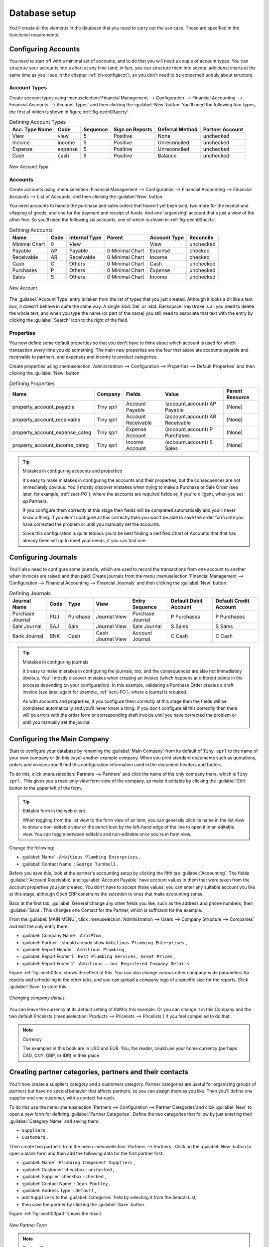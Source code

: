 
.. i18n: Database setup
.. i18n: ==============

Database setup
==============

.. i18n: You'll create all the elements in the database that you need to carry out the use case. These are
.. i18n: specified in the functional requirements.

You'll create all the elements in the database that you need to carry out the use case. These are
specified in the functional requirements.

.. i18n: .. index::
.. i18n:    single: accounts; configuring
.. i18n:    
.. i18n: Configuring Accounts
.. i18n: --------------------

.. index::
   single: accounts; configuring
   
Configuring Accounts
--------------------

.. i18n: You need to start off with a minimal set of accounts, and to do that you will need a couple of
.. i18n: account types. You can structure your accounts into a chart at any time (and, in fact, you can
.. i18n: structure them into several additional charts at the same time as you'll see in the chapter
.. i18n: :ref:`ch-configacct`), so you don't need to be concerned unduly about structure.

You need to start off with a minimal set of accounts, and to do that you will need a couple of
account types. You can structure your accounts into a chart at any time (and, in fact, you can
structure them into several additional charts at the same time as you'll see in the chapter
:ref:`ch-configacct`), so you don't need to be concerned unduly about structure.

.. i18n: .. index::
.. i18n:    single: account types

.. index::
   single: account types

.. i18n: Account Types
.. i18n: ^^^^^^^^^^^^^

Account Types
^^^^^^^^^^^^^

.. i18n: Create account types using :menuselection:`Financial Management --> Configuration --> 
.. i18n: Financial Accounting --> Financial Accounts --> Account Types` and then clicking the
.. i18n: :guilabel:`New` button. You'll need the following four types, the first of which is shown
.. i18n: in figure :ref:`fig-oech03accty`.

Create account types using :menuselection:`Financial Management --> Configuration --> 
Financial Accounting --> Financial Accounts --> Account Types` and then clicking the
:guilabel:`New` button. You'll need the following four types, the first of which is shown
in figure :ref:`fig-oech03accty`.

.. i18n: .. table:: Defining Account Types
.. i18n: 
.. i18n:    ============== ======== ========  =============== =============== ===============
.. i18n:    Acc. Type Name Code     Sequence  Sign on Reports Deferral Method Partner Account
.. i18n:    ============== ======== ========  =============== =============== ===============
.. i18n:    View           view     5         Positive        None            unchecked
.. i18n:    Income         income   5         Positive        Unreconciled    unchecked         
.. i18n:    Expense        expense  5         Positive        Unreconciled    unchecked
.. i18n:    Cash           cash     5         Positive        Balance         unchecked
.. i18n:    ============== ======== ========  =============== =============== ===============

.. table:: Defining Account Types

   ============== ======== ========  =============== =============== ===============
   Acc. Type Name Code     Sequence  Sign on Reports Deferral Method Partner Account
   ============== ======== ========  =============== =============== ===============
   View           view     5         Positive        None            unchecked
   Income         income   5         Positive        Unreconciled    unchecked         
   Expense        expense  5         Positive        Unreconciled    unchecked
   Cash           cash     5         Positive        Balance         unchecked
   ============== ======== ========  =============== =============== ===============

.. i18n: .. _fig-oech03accty:
.. i18n: 
.. i18n: .. figure::  images/openerp_ch03_acctype.png
.. i18n:    :align: center
.. i18n:    :scale: 80
.. i18n: 
.. i18n:    *New Account Type*
.. i18n:    
.. i18n: Accounts
.. i18n: ^^^^^^^^

.. _fig-oech03accty:

.. figure::  images/openerp_ch03_acctype.png
   :align: center
   :scale: 80

   *New Account Type*
   
Accounts
^^^^^^^^

.. i18n: Create accounts using :menuselection:`Financial Management --> Configuration --> 
.. i18n: Financial Accounting --> Financial Accounts --> List of Accounts` and then clicking the
.. i18n: :guilabel:`New` button. 

Create accounts using :menuselection:`Financial Management --> Configuration --> 
Financial Accounting --> Financial Accounts --> List of Accounts` and then clicking the
:guilabel:`New` button. 

.. i18n: You need accounts to handle the purchase and sales orders that haven't yet been paid,
.. i18n: two more for the receipt and shipping of goods, and one for the payment and receipt of funds. 
.. i18n: And one 'organizing' account that's just a view of the other five. So
.. i18n: you'll need the following six accounts, one of which is shown
.. i18n: in :ref:`fig-oech03accts`.

You need accounts to handle the purchase and sales orders that haven't yet been paid,
two more for the receipt and shipping of goods, and one for the payment and receipt of funds. 
And one 'organizing' account that's just a view of the other five. So
you'll need the following six accounts, one of which is shown
in :ref:`fig-oech03accts`.

.. i18n: .. table:: Defining Accounts
.. i18n: 
.. i18n:    ============= ==== ============= =============== ============ =========
.. i18n:    Name          Code Internal Type Parent          Account Type Reconcile
.. i18n:    ============= ==== ============= =============== ============ =========
.. i18n:    Minimal Chart 0    View                          View         unchecked
.. i18n:    Payable       AP   Payable       0 Minimal Chart Expense      checked
.. i18n:    Receivable    AR   Receivable    0 Minimal Chart Income       checked
.. i18n:    Cash          C    Others        0 Minimal Chart Cash         unchecked
.. i18n:    Purchases     P    Others        0 Minimal Chart Expense      unchecked
.. i18n:    Sales         S    Others        0 Minimal Chart Income       unchecked
.. i18n:    ============= ==== ============= =============== ============ =========

.. table:: Defining Accounts

   ============= ==== ============= =============== ============ =========
   Name          Code Internal Type Parent          Account Type Reconcile
   ============= ==== ============= =============== ============ =========
   Minimal Chart 0    View                          View         unchecked
   Payable       AP   Payable       0 Minimal Chart Expense      checked
   Receivable    AR   Receivable    0 Minimal Chart Income       checked
   Cash          C    Others        0 Minimal Chart Cash         unchecked
   Purchases     P    Others        0 Minimal Chart Expense      unchecked
   Sales         S    Others        0 Minimal Chart Income       unchecked
   ============= ==== ============= =============== ============ =========

.. i18n: .. _fig-oech03accts:
.. i18n: 
.. i18n: .. figure::  images/openerp_ch03_accts.png
.. i18n:    :align: center
.. i18n:    :scale: 80
.. i18n: 
.. i18n:    *New Account*

.. _fig-oech03accts:

.. figure::  images/openerp_ch03_accts.png
   :align: center
   :scale: 80

   *New Account*

.. i18n: The :guilabel:`Account Type` entry is taken from the list of types that you just created.
.. i18n: Although it looks a bit like a text box, it doesn't behave in quite the same way.
.. i18n: A single :kbd:`Del` or :kbd:`Backspace` keystroke is all you need to delete the whole text,
.. i18n: and when you type the name (or part of the name) you still need to associate that text
.. i18n: with the entry by clicking the :guilabel:`Search` icon to the right of the field.

The :guilabel:`Account Type` entry is taken from the list of types that you just created.
Although it looks a bit like a text box, it doesn't behave in quite the same way.
A single :kbd:`Del` or :kbd:`Backspace` keystroke is all you need to delete the whole text,
and when you type the name (or part of the name) you still need to associate that text
with the entry by clicking the :guilabel:`Search` icon to the right of the field.

.. i18n: .. index::
.. i18n:    single: properties; defining

.. index::
   single: properties; defining

.. i18n: Properties
.. i18n: ^^^^^^^^^^

Properties
^^^^^^^^^^

.. i18n: You now define some default properties so that you don't have to think about
.. i18n: which account is used for which transaction every time you do something.
.. i18n: The main new properties are the four that associate accounts payable and receivable
.. i18n: to partners, and expenses and income to product categories.

You now define some default properties so that you don't have to think about
which account is used for which transaction every time you do something.
The main new properties are the four that associate accounts payable and receivable
to partners, and expenses and income to product categories.

.. i18n: Create properties using :menuselection:`Administration --> Configuration --> 
.. i18n: Properties --> Default Properties` and then clicking the :guilabel:`New` button. 

Create properties using :menuselection:`Administration --> Configuration --> 
Properties --> Default Properties` and then clicking the :guilabel:`New` button. 

.. i18n: .. table:: Defining Properties
.. i18n: 
.. i18n:    ============================== ========= ================== =============================== ===============
.. i18n:    Name                           Company   Fields             Value                           Parent Resource
.. i18n:    ============================== ========= ================== =============================== ===============
.. i18n:    property_account_payable       Tiny sprl Account Payable    (account.account) AP Payable    (None) 
.. i18n:    property_account_receivable    Tiny sprl Account Receivable (account.account) AR Receivable (None) 
.. i18n:    property_account_expense_categ Tiny sprl Expense Account    (account.account) P Purchases   (None) 
.. i18n:    property_account_income_categ  Tiny sprl Income Account     (account.account) S Sales       (None) 
.. i18n:    ============================== ========= ================== =============================== ===============

.. table:: Defining Properties

   ============================== ========= ================== =============================== ===============
   Name                           Company   Fields             Value                           Parent Resource
   ============================== ========= ================== =============================== ===============
   property_account_payable       Tiny sprl Account Payable    (account.account) AP Payable    (None) 
   property_account_receivable    Tiny sprl Account Receivable (account.account) AR Receivable (None) 
   property_account_expense_categ Tiny sprl Expense Account    (account.account) P Purchases   (None) 
   property_account_income_categ  Tiny sprl Income Account     (account.account) S Sales       (None) 
   ============================== ========= ================== =============================== ===============

.. i18n: .. tip:: Mistakes in configuring accounts and properties
.. i18n: 
.. i18n:    It's easy to make mistakes in configuring the accounts and their properties, but the consequences
.. i18n:    are not immediately obvious. You'll mostly discover mistakes when trying to make a Purchase or
.. i18n:    Sale Order (see later, for example, :ref:`sect-PO`), where the accounts are required fields or,
.. i18n:    if you're diligent, when you set up Partners. 
.. i18n:    
.. i18n:    If you configure them correctly at this stage then fields will be completed automatically and you'll
.. i18n:    never know a thing. If you don't configure all this correctly then you won't be able to save the
.. i18n:    order form until you have corrected the problem or until you manually set the accounts. 
.. i18n:    
.. i18n:    Since this configuration is quite tedious you'd be best finding a certified Chart of Accounts that
.. i18n:    that has already been set up to meet your needs, if you can find one.

.. tip:: Mistakes in configuring accounts and properties

   It's easy to make mistakes in configuring the accounts and their properties, but the consequences
   are not immediately obvious. You'll mostly discover mistakes when trying to make a Purchase or
   Sale Order (see later, for example, :ref:`sect-PO`), where the accounts are required fields or,
   if you're diligent, when you set up Partners. 
   
   If you configure them correctly at this stage then fields will be completed automatically and you'll
   never know a thing. If you don't configure all this correctly then you won't be able to save the
   order form until you have corrected the problem or until you manually set the accounts. 
   
   Since this configuration is quite tedious you'd be best finding a certified Chart of Accounts that
   that has already been set up to meet your needs, if you can find one.

.. i18n: .. index::
.. i18n:    single: journals; configuring

.. index::
   single: journals; configuring

.. i18n: Configuring Journals
.. i18n: --------------------

Configuring Journals
--------------------

.. i18n: You'll also need to configure some journals, which are used to record the transactions from one account
.. i18n: to another when invoices are raised and then paid. Create journals from the menu
.. i18n: :menuselection:`Financial Management --> Configuration --> 
.. i18n: Financial Accounting --> Financial Journals` and then clicking the :guilabel:`New` button. 

You'll also need to configure some journals, which are used to record the transactions from one account
to another when invoices are raised and then paid. Create journals from the menu
:menuselection:`Financial Management --> Configuration --> 
Financial Accounting --> Financial Journals` and then clicking the :guilabel:`New` button. 

.. i18n: .. table:: Defining Journals
.. i18n: 
.. i18n:    ===================== ==== ============= ================= ================ ===================== ======================
.. i18n:    Journal Name          Code Type          View              Entry Sequence   Default Debit Account Default Credit Account
.. i18n:    ===================== ==== ============= ================= ================ ===================== ======================
.. i18n:    Purchase Journal      PUJ  Purchase      Journal View      Purchase Journal P Purchases           P Purchases
.. i18n:    Sale Journal          SAJ  Sale          Journal View      Sale Journal     S Sales               S Sales
.. i18n:    Bank Journal          BNK  Cash          Cash Journal View Account Journal  C Cash                C Cash
.. i18n:    ===================== ==== ============= ================= ================ ===================== ======================

.. table:: Defining Journals

   ===================== ==== ============= ================= ================ ===================== ======================
   Journal Name          Code Type          View              Entry Sequence   Default Debit Account Default Credit Account
   ===================== ==== ============= ================= ================ ===================== ======================
   Purchase Journal      PUJ  Purchase      Journal View      Purchase Journal P Purchases           P Purchases
   Sale Journal          SAJ  Sale          Journal View      Sale Journal     S Sales               S Sales
   Bank Journal          BNK  Cash          Cash Journal View Account Journal  C Cash                C Cash
   ===================== ==== ============= ================= ================ ===================== ======================

.. i18n: .. tip:: Mistakes in configuring journals
.. i18n: 
.. i18n:    It's easy to make mistakes in configuring the journals, too, and the consequences
.. i18n:    are also not immediately obvious. You'll mostly discover mistakes when creating an invoice
.. i18n:    (which happens at different points in the process depending on your configuration).
.. i18n:    In this example, validating a Purchase Order creates a draft invoice 
.. i18n:    (see later, again for example, :ref:`sect-PO`), where a journal is required. 
.. i18n:    
.. i18n:    As with accounts and properties, if you configure them correctly at this stage then 
.. i18n:    the fields will be completed automatically and you'll never know a thing. 
.. i18n:    If you don't configure all this correctly then there will be errors with the
.. i18n:    order form or corresponding draft invoice
.. i18n:    until you have corrected the problem or until you manually set the journal. 

.. tip:: Mistakes in configuring journals

   It's easy to make mistakes in configuring the journals, too, and the consequences
   are also not immediately obvious. You'll mostly discover mistakes when creating an invoice
   (which happens at different points in the process depending on your configuration).
   In this example, validating a Purchase Order creates a draft invoice 
   (see later, again for example, :ref:`sect-PO`), where a journal is required. 
   
   As with accounts and properties, if you configure them correctly at this stage then 
   the fields will be completed automatically and you'll never know a thing. 
   If you don't configure all this correctly then there will be errors with the
   order form or corresponding draft invoice
   until you have corrected the problem or until you manually set the journal. 

.. i18n: .. _sect-ConfiCo:
.. i18n: 
.. i18n: .. index::
.. i18n:    single: Main Company; configuring

.. _sect-ConfiCo:

.. index::
   single: Main Company; configuring

.. i18n: Configuring the Main Company
.. i18n: ----------------------------

Configuring the Main Company
----------------------------

.. i18n: Start to configure your database by renaming the :guilabel:`Main Company` from its default of \
.. i18n: ``Tiny sprl``\   to the name of your own company or (in this case) another example company. When you
.. i18n: print standard documents such as quotations, orders and invoices you'll find this configuration
.. i18n: information used in the document headers and footers.

Start to configure your database by renaming the :guilabel:`Main Company` from its default of \
``Tiny sprl``\   to the name of your own company or (in this case) another example company. When you
print standard documents such as quotations, orders and invoices you'll find this configuration
information used in the document headers and footers.

.. i18n: To do this, click :menuselection:`Partners --> Partners`  and click the name of the only company
.. i18n: there, which is \ ``Tiny sprl``\  . This gives you a read-only view form view of the company, so
.. i18n: make it editable by clicking the :guilabel:`Edit` button to the upper left of the form.

To do this, click :menuselection:`Partners --> Partners`  and click the name of the only company
there, which is \ ``Tiny sprl``\  . This gives you a read-only view form view of the company, so
make it editable by clicking the :guilabel:`Edit` button to the upper left of the form.

.. i18n: .. tip:: Editable form in the web client
.. i18n: 
.. i18n: 	When toggling from the list view to the form view of an item, you can generally click its name in
.. i18n: 	the list view to show a non-editable view or the pencil icon by the left-hand edge of the line to
.. i18n: 	open it in an editable view. You can toggle between editable and non-editable once you're in form
.. i18n: 	view.

.. tip:: Editable form in the web client

	When toggling from the list view to the form view of an item, you can generally click its name in
	the list view to show a non-editable view or the pencil icon by the left-hand edge of the line to
	open it in an editable view. You can toggle between editable and non-editable once you're in form
	view.

.. i18n: Change the following:

Change the following:

.. i18n: *  :guilabel:`Name` : \ ``Ambitious Plumbing Enterprises``\  ,
.. i18n: 
.. i18n: *  :guilabel:`Contact Name` : \ ``George Turnbull``\  .

*  :guilabel:`Name` : \ ``Ambitious Plumbing Enterprises``\  ,

*  :guilabel:`Contact Name` : \ ``George Turnbull``\  .

.. i18n: Before you save this, look at the partner's accounting setup by clicking the fifth tab
.. i18n: :guilabel:`Accounting`. The fields :guilabel:`Account Receivable` and :guilabel:`Account Payable`
.. i18n: have account values in them that were taken from the account properties you just created.
.. i18n: You don't have to accept those values: you can enter any suitable account you like at this stage, 
.. i18n: although Open ERP constrains the selection to ones that make accounting sense.

Before you save this, look at the partner's accounting setup by clicking the fifth tab
:guilabel:`Accounting`. The fields :guilabel:`Account Receivable` and :guilabel:`Account Payable`
have account values in them that were taken from the account properties you just created.
You don't have to accept those values: you can enter any suitable account you like at this stage, 
although Open ERP constrains the selection to ones that make accounting sense.

.. i18n: Back at the first tab, :guilabel:`General`change  any other fields you like, 
.. i18n: such as the address and phone numbers, then :guilabel:`Save`. This
.. i18n: changes one Contact for the Partner, which is sufficient for the example.

Back at the first tab, :guilabel:`General`change  any other fields you like, 
such as the address and phone numbers, then :guilabel:`Save`. This
changes one Contact for the Partner, which is sufficient for the example.

.. i18n: From the :guilabel:`MAIN MENU`, click :menuselection:`Administration --> Users --> Company Structure -->
.. i18n: Companies` and edit the only entry there:

From the :guilabel:`MAIN MENU`, click :menuselection:`Administration --> Users --> Company Structure -->
Companies` and edit the only entry there:

.. i18n: *  :guilabel:`Company Name` : \ ``AmbiPlum``\  ,
.. i18n: 
.. i18n: *  :guilabel:`Partner` : should already show \ ``Ambitious Plumbing Enterprises``\  ,
.. i18n: 
.. i18n: *  :guilabel:`Report Header` : \ ``Ambitious Plumbing``\  ,
.. i18n: 
.. i18n: *  :guilabel:`Report Footer 1` : \ ``Best Plumbing Services, Great Prices``\  ,
.. i18n: 
.. i18n: *  :guilabel:`Report Footer 2` : \ ``Ambitious – our Registered Company Details``\  .

*  :guilabel:`Company Name` : \ ``AmbiPlum``\  ,

*  :guilabel:`Partner` : should already show \ ``Ambitious Plumbing Enterprises``\  ,

*  :guilabel:`Report Header` : \ ``Ambitious Plumbing``\  ,

*  :guilabel:`Report Footer 1` : \ ``Best Plumbing Services, Great Prices``\  ,

*  :guilabel:`Report Footer 2` : \ ``Ambitious – our Registered Company Details``\  .

.. i18n: Figure :ref:`fig-oech03co` shows the effect of this.
.. i18n: You can also change various other company-wide parameters for reports and scheduling in the other tabs,
.. i18n: and you can upload a company logo of a specific size for the reports. Click :guilabel:`Save` to store this.

Figure :ref:`fig-oech03co` shows the effect of this.
You can also change various other company-wide parameters for reports and scheduling in the other tabs,
and you can upload a company logo of a specific size for the reports. Click :guilabel:`Save` to store this.

.. i18n: .. _fig-oech03co:
.. i18n: 
.. i18n: .. figure::  images/openerp_ch03_co.png
.. i18n:    :align: center
.. i18n:    :scale: 75
.. i18n: 
.. i18n:    *Changing company details*

.. _fig-oech03co:

.. figure::  images/openerp_ch03_co.png
   :align: center
   :scale: 75

   *Changing company details*

.. i18n: You can leave the currency at its default setting of \ ``EUR``\ for this example. Or you can
.. i18n: change it in this Company and the two default Pricelists (:menuselection:`Products --> Pricelists --> Pricelists`) if
.. i18n: you feel compelled to do that.

You can leave the currency at its default setting of \ ``EUR``\ for this example. Or you can
change it in this Company and the two default Pricelists (:menuselection:`Products --> Pricelists --> Pricelists`) if
you feel compelled to do that.

.. i18n: .. note::  Currency
.. i18n: 
.. i18n: 	The examples in this book are in USD and EUR. You, the reader, could use your home currency
.. i18n: 	(perhaps CAD, CNY, GBP, or IDR) in their place.

.. note::  Currency

	The examples in this book are in USD and EUR. You, the reader, could use your home currency
	(perhaps CAD, CNY, GBP, or IDR) in their place.

.. i18n: .. index::
.. i18n:    single: partner
.. i18n:    pair: partner; category
.. i18n:    pair: partner; contact

.. index::
   single: partner
   pair: partner; category
   pair: partner; contact

.. i18n: Creating partner categories, partners and their contacts
.. i18n: --------------------------------------------------------

Creating partner categories, partners and their contacts
--------------------------------------------------------

.. i18n: You'll now create a suppliers category and a customers category. Partner categories are useful for
.. i18n: organizing groups of partners but have no special behavior that affects partners, so you can assign
.. i18n: them as you like. Then you'll define one supplier and one customer, with a contact for each.

You'll now create a suppliers category and a customers category. Partner categories are useful for
organizing groups of partners but have no special behavior that affects partners, so you can assign
them as you like. Then you'll define one supplier and one customer, with a contact for each.

.. i18n: To do this use the menu :menuselection:`Partners --> Configuration --> Partner Categories`and
.. i18n: click :guilabel:`New` to open a new form for defining :guilabel:`Partner Categories`.
.. i18n: Define the two categories that follow by just entering their :guilabel:`Category Name` and saving
.. i18n: them:

To do this use the menu :menuselection:`Partners --> Configuration --> Partner Categories`and
click :guilabel:`New` to open a new form for defining :guilabel:`Partner Categories`.
Define the two categories that follow by just entering their :guilabel:`Category Name` and saving
them:

.. i18n: * \ ``Suppliers``\  ,
.. i18n: 
.. i18n: * \ ``Customers``\  .

* \ ``Suppliers``\  ,

* \ ``Customers``\  .

.. i18n: Then create two partners from the menu :menuselection:`Partners --> Partners`. Click on the
.. i18n: :guilabel:`New` button to open a blank form and then add the following data for the first partner
.. i18n: first:

Then create two partners from the menu :menuselection:`Partners --> Partners`. Click on the
:guilabel:`New` button to open a blank form and then add the following data for the first partner
first:

.. i18n: * :guilabel:`Name` : \ ``Plumbing Component Suppliers``\  ,
.. i18n: 
.. i18n: * :guilabel:`Customer` checkbox : \ ``unchecked``\  ,
.. i18n: 
.. i18n: * :guilabel:`Supplier` checkbox : \ ``checked``\  ,
.. i18n: 
.. i18n: * :guilabel:`Contact Name` : \ ``Jean Poolley``\  ,
.. i18n: 
.. i18n: * :guilabel:`Address Type` : \ ``Default``\  ,
.. i18n: 
.. i18n: * add \ ``Suppliers``\   to the :guilabel:`Categories` field by selecting it from the Search List,
.. i18n: 
.. i18n: * then save the partner by clicking the :guilabel:`Save` button. 

* :guilabel:`Name` : \ ``Plumbing Component Suppliers``\  ,

* :guilabel:`Customer` checkbox : \ ``unchecked``\  ,

* :guilabel:`Supplier` checkbox : \ ``checked``\  ,

* :guilabel:`Contact Name` : \ ``Jean Poolley``\  ,

* :guilabel:`Address Type` : \ ``Default``\  ,

* add \ ``Suppliers``\   to the :guilabel:`Categories` field by selecting it from the Search List,

* then save the partner by clicking the :guilabel:`Save` button. 

.. i18n: Figure :ref:`fig-oech03part` shows the result. 

Figure :ref:`fig-oech03part` shows the result. 

.. i18n: .. _fig-oech03part:
.. i18n: 
.. i18n: .. figure::  images/openerp_03_part.png
.. i18n:    :align: center
.. i18n:    :scale: 80
.. i18n: 
.. i18n:    *New Partner Form*

.. _fig-oech03part:

.. figure::  images/openerp_03_part.png
   :align: center
   :scale: 80

   *New Partner Form*

.. i18n: .. note:: Contact Types
.. i18n: 
.. i18n: 	If you've recorded several contacts for the same partner you can specify which contact is used for
.. i18n: 	various documents by specifying the Address Type.
.. i18n: 
.. i18n: 	For example the delivery address can differ from the invoice address for a partner. If the Address
.. i18n: 	Types are correctly assigned, then Open ERP can automatically select the appropriate address
.. i18n: 	during the creation of the document – an invoice is addressed to the contact that's been assigned
.. i18n: 	the Address Type of Invoice, otherwise to the Default address.

.. note:: Contact Types

	If you've recorded several contacts for the same partner you can specify which contact is used for
	various documents by specifying the Address Type.

	For example the delivery address can differ from the invoice address for a partner. If the Address
	Types are correctly assigned, then Open ERP can automatically select the appropriate address
	during the creation of the document – an invoice is addressed to the contact that's been assigned
	the Address Type of Invoice, otherwise to the Default address.

.. i18n: For the second partner, proceed just as you did for the first, with the following data:

For the second partner, proceed just as you did for the first, with the following data:

.. i18n: * :guilabel:`Name` : \ ``Smith and Offspring``\ ,
.. i18n: 
.. i18n: * :guilabel:`Customer` checkbox : \ ``checked``\ ,
.. i18n: 
.. i18n: * :guilabel:`Supplier` checkbox : \ ``unchecked``\ ,
.. i18n: 
.. i18n: * :guilabel:`Contact Name` : \ ``Stephen Smith``\ ,
.. i18n: 
.. i18n: * :guilabel:`Address Type` : \ ``Default``\ .

* :guilabel:`Name` : \ ``Smith and Offspring``\ ,

* :guilabel:`Customer` checkbox : \ ``checked``\ ,

* :guilabel:`Supplier` checkbox : \ ``unchecked``\ ,

* :guilabel:`Contact Name` : \ ``Stephen Smith``\ ,

* :guilabel:`Address Type` : \ ``Default``\ .

.. i18n: Then add \ ``Customers``\   in the :guilabel:`Categories` field. :guilabel:`Save` the form. To check
.. i18n: your work you can go to the menu :menuselection:`Partners --> Partner Categories` and click on each
.. i18n: category in turn to see the companies in the category.

Then add \ ``Customers``\   in the :guilabel:`Categories` field. :guilabel:`Save` the form. To check
your work you can go to the menu :menuselection:`Partners --> Partner Categories` and click on each
category in turn to see the companies in the category.

.. i18n: .. note:: Multiple Partner Categories
.. i18n: 
.. i18n: 	If this partner was also a supplier then you'd add Suppliers to the categories as well, but there's
.. i18n: 	no need to do so in this example. You can assign a partner to multiple categories at all levels of
.. i18n: 	the hierarchy.

.. note:: Multiple Partner Categories

	If this partner was also a supplier then you'd add Suppliers to the categories as well, but there's
	no need to do so in this example. You can assign a partner to multiple categories at all levels of
	the hierarchy.

.. i18n: .. index::
.. i18n:    single: product
.. i18n:    pair: product; category

.. index::
   single: product
   pair: product; category

.. i18n: Creating products and their categories
.. i18n: --------------------------------------

Creating products and their categories
--------------------------------------

.. i18n: Unlike partner categories and their assigned partners, product categories do have an effect on the
.. i18n: products assigned to them – and a product may belong to only one category. Select the menu
.. i18n: :menuselection:`Products --> Configuration --> Product Categories` and click :guilabel:`New` to get
.. i18n: an empty form for defining a product category.

Unlike partner categories and their assigned partners, product categories do have an effect on the
products assigned to them – and a product may belong to only one category. Select the menu
:menuselection:`Products --> Configuration --> Product Categories` and click :guilabel:`New` to get
an empty form for defining a product category.

.. i18n: Enter \ ``Radiators``\   in the :guilabel:`Name` field. You'll see that other fields, specifically those
.. i18n: in the :guilabel:`Accounting Properties` section, have been automatically filled in with values of
.. i18n: accounts and journals. These are the values that will affect products – equivalent fields in a
.. i18n: product will take on these values if they, too, are blank when their form is saved.
.. i18n: Click :guilabel:`Save`.

Enter \ ``Radiators``\   in the :guilabel:`Name` field. You'll see that other fields, specifically those
in the :guilabel:`Accounting Properties` section, have been automatically filled in with values of
accounts and journals. These are the values that will affect products – equivalent fields in a
product will take on these values if they, too, are blank when their form is saved.
Click :guilabel:`Save`.

.. i18n: .. note:: Properties fields
.. i18n: 
.. i18n: 	Properties have a rather unusual behavior. They're defined by parameters in the menus in 
.. i18n: 	:menuselection:`Administration --> Configuration --> Properties`, and they update fields only when a form
.. i18n: 	is saved, and only when the fields are empty at the time the form is saved. You can manually
.. i18n: 	override any of these properties as you need.
.. i18n: 
.. i18n: 	Properties fields are used all over the Open ERP system and particularly extensively in a multi-
.. i18n: 	company environment. There, property fields in a partner form can be populated with different
.. i18n: 	values depending on the user's company.
.. i18n: 
.. i18n: 	For example the payment conditions for a partner could differ depending on the company from which
.. i18n: 	it's addressed.

.. note:: Properties fields

	Properties have a rather unusual behavior. They're defined by parameters in the menus in 
	:menuselection:`Administration --> Configuration --> Properties`, and they update fields only when a form
	is saved, and only when the fields are empty at the time the form is saved. You can manually
	override any of these properties as you need.

	Properties fields are used all over the Open ERP system and particularly extensively in a multi-
	company environment. There, property fields in a partner form can be populated with different
	values depending on the user's company.

	For example the payment conditions for a partner could differ depending on the company from which
	it's addressed.

.. i18n: .. note:: UOM
.. i18n: 
.. i18n: 	UOM is an abbreviation for Unit of Measure. Open ERP manages multiple units of measure for each
.. i18n: 	product: you can buy in tons and sell in kgs, for example. The conversion between each category is
.. i18n: 	made automatically (so long as you have set up the conversion rate in the product form first).

.. note:: UOM

	UOM is an abbreviation for Unit of Measure. Open ERP manages multiple units of measure for each
	product: you can buy in tons and sell in kgs, for example. The conversion between each category is
	made automatically (so long as you have set up the conversion rate in the product form first).

.. i18n: .. tip::  Managing double units of measure
.. i18n: 
.. i18n: 	The whole management of stock can be carried out with double units of measure (UOM and UOS – for
.. i18n: 	Unit of Sale). For example an agro-food company can stock and sell ham by piece but buy and value
.. i18n: 	it by weight. There's no direct relationship between these two units so a weighing operation has to
.. i18n: 	be done.
.. i18n: 
.. i18n: 	This functionality is crucial in the agro-food industry, and can be equally important in
.. i18n: 	fabrication, chemicals and many other industries.

.. tip::  Managing double units of measure

	The whole management of stock can be carried out with double units of measure (UOM and UOS – for
	Unit of Sale). For example an agro-food company can stock and sell ham by piece but buy and value
	it by weight. There's no direct relationship between these two units so a weighing operation has to
	be done.

	This functionality is crucial in the agro-food industry, and can be equally important in
	fabrication, chemicals and many other industries.

.. i18n: Now create a new product:

Now create a new product:

.. i18n: #.	Go to the :menuselection:`Products --> Products` menu and click :guilabel:`New`.
.. i18n: 
.. i18n: #.	Create a product – type \ ``Titanium Alloy Radiator``\  in the :guilabel:`Name` field.
.. i18n: 
.. i18n: #.	Click the :guilabel:`Search` icon to the right of the :guilabel:`Category` field to select the
.. i18n: 	:guilabel:`Radiators` category.
.. i18n: 
.. i18n: #.	The :guilabel:`Product Type` field should stay as \ ``Stockable Product``\   its default value.
.. i18n: 	The fields :guilabel:`Procure Method`, :guilabel:`Supply Method`, :guilabel:`Default UOM`, 
.. i18n: 	and :guilabel:`Purchase UOM` should
.. i18n: 	also stay at their default values: in fact every other field in this tab remains untouched.

#.	Go to the :menuselection:`Products --> Products` menu and click :guilabel:`New`.

#.	Create a product – type \ ``Titanium Alloy Radiator``\  in the :guilabel:`Name` field.

#.	Click the :guilabel:`Search` icon to the right of the :guilabel:`Category` field to select the
	:guilabel:`Radiators` category.

#.	The :guilabel:`Product Type` field should stay as \ ``Stockable Product``\   its default value.
	The fields :guilabel:`Procure Method`, :guilabel:`Supply Method`, :guilabel:`Default UOM`, 
	and :guilabel:`Purchase UOM` should
	also stay at their default values: in fact every other field in this tab remains untouched.

.. i18n: 	.. figure:: images/product.png
.. i18n: 	   :align: center
.. i18n: 	   :scale: 75
.. i18n:            
.. i18n: 	   *Product Form*

	.. figure:: images/product.png
	   :align: center
	   :scale: 75
           
	   *Product Form*

.. i18n: #.	Click on the :guilabel:`Prices & Suppliers` tab and enter \ ``57.50``\  into the :guilabel:`Cost Price`
.. i18n: 	field and \ ``132.50``\  into the :guilabel:`Sale Price` field.
.. i18n: 
.. i18n: #.	Click the :guilabel:`Accounting` tab, then click :guilabel:`Save` and observe that
.. i18n: 	:guilabel:`Accounting Properties` here remain empty. When product
.. i18n: 	transactions occur, the Income and Expense accounts that you've just defined in the Product
.. i18n: 	Category are used by the Product unless an account is specified here, directly in the product, to
.. i18n: 	override that.
.. i18n: 
.. i18n: #.	Once the product is saved it changes to a non-editable state. If you had entered data
.. i18n: 	incorrectly or left a required field blank, the form would have stayed editable and you'd need to
.. i18n: 	click from tab to tab to find a field colored red, with an error message below it, that would have
.. i18n: 	to be correctly filled in.

#.	Click on the :guilabel:`Prices & Suppliers` tab and enter \ ``57.50``\  into the :guilabel:`Cost Price`
	field and \ ``132.50``\  into the :guilabel:`Sale Price` field.

#.	Click the :guilabel:`Accounting` tab, then click :guilabel:`Save` and observe that
	:guilabel:`Accounting Properties` here remain empty. When product
	transactions occur, the Income and Expense accounts that you've just defined in the Product
	Category are used by the Product unless an account is specified here, directly in the product, to
	override that.

#.	Once the product is saved it changes to a non-editable state. If you had entered data
	incorrectly or left a required field blank, the form would have stayed editable and you'd need to
	click from tab to tab to find a field colored red, with an error message below it, that would have
	to be correctly filled in.

.. i18n: .. index::
.. i18n:    single: stock; location

.. index::
   single: stock; location

.. i18n: Stock locations
.. i18n: ---------------

Stock locations
---------------

.. i18n: Click :menuselection:`Stock Management --> Stock Locations Structure` to see the hierarchy of stock
.. i18n: locations. These locations have been defined by the minimal default data loaded when the database
.. i18n: was created. You'll use this default structure in this example.

Click :menuselection:`Stock Management --> Stock Locations Structure` to see the hierarchy of stock
locations. These locations have been defined by the minimal default data loaded when the database
was created. You'll use this default structure in this example.

.. i18n: Open ERP has three predefined top-level location types , ``Physical Locations`` and ``Partner Locations``
.. i18n: that act as their names suggest, and ``Virtual Locations`` that are used by Open ERP for its own purposes.

Open ERP has three predefined top-level location types , ``Physical Locations`` and ``Partner Locations``
that act as their names suggest, and ``Virtual Locations`` that are used by Open ERP for its own purposes.

.. i18n: #.	From the :guilabel:`Main Menu` click on :menuselection:`Stock Management --> Configuration -->
.. i18n: 	Locations` to reach a list view of the locations (not the tree view).
.. i18n: 
.. i18n: #.	Click on the name of a location, such as \ ``Physical Locations/Tiny SPRL``\  to open a descriptive form view. Each
.. i18n: 	location has a :guilabel:`Location type` and a :guilabel:`Parent Location` that defines the hierarchical structure.
.. i18n: 	An :guilabel:`Inventory Account` can also be assigned to a location. While you're here you should change 
.. i18n: 	the location's name to Ambitious Plumbing Enterprises, since it was named before you changed the
.. i18n: 	company name.
.. i18n: 
.. i18n: #.	From the :menuselection:`Main Menu` click :menuselection:`Stock Management --> Configuration
.. i18n: 	--> Warehouses` to view a list of warehouses. There's only the one at the moment, which
.. i18n: 	should also be renamed from ``Tiny SPRL`` to ``Ambitious Plumbing Enterprises``.

#.	From the :guilabel:`Main Menu` click on :menuselection:`Stock Management --> Configuration -->
	Locations` to reach a list view of the locations (not the tree view).

#.	Click on the name of a location, such as \ ``Physical Locations/Tiny SPRL``\  to open a descriptive form view. Each
	location has a :guilabel:`Location type` and a :guilabel:`Parent Location` that defines the hierarchical structure.
	An :guilabel:`Inventory Account` can also be assigned to a location. While you're here you should change 
	the location's name to Ambitious Plumbing Enterprises, since it was named before you changed the
	company name.

#.	From the :menuselection:`Main Menu` click :menuselection:`Stock Management --> Configuration
	--> Warehouses` to view a list of warehouses. There's only the one at the moment, which
	should also be renamed from ``Tiny SPRL`` to ``Ambitious Plumbing Enterprises``.

.. i18n: .. todo:: Get this, below, right!

.. todo:: Get this, below, right!

.. i18n: .. tip:: Valuation of stock
.. i18n: 
.. i18n: 	If you want real-time stock valuation that tracks stock movements you must assign an account to
.. i18n: 	each stock location. As product items are added to and taken from each location Open ERP generates
.. i18n: 	an account entry for that location defined by the configuration of the product being moved – and
.. i18n: 	a stock valuation based (in the current versions of Open ERP) on either :guilabel:`Cost Price` or 
.. i18n: 	:guilabel:`Average Price`.
.. i18n: 
.. i18n: 	For example, if you assign an account to the Supplier location you'll be able see the value of
.. i18n: 	stock that you've taken from the supplier. Its contents can be valued in your accounts and it
.. i18n: 	can manage inventory on consignment.

.. tip:: Valuation of stock

	If you want real-time stock valuation that tracks stock movements you must assign an account to
	each stock location. As product items are added to and taken from each location Open ERP generates
	an account entry for that location defined by the configuration of the product being moved – and
	a stock valuation based (in the current versions of Open ERP) on either :guilabel:`Cost Price` or 
	:guilabel:`Average Price`.

	For example, if you assign an account to the Supplier location you'll be able see the value of
	stock that you've taken from the supplier. Its contents can be valued in your accounts and it
	can manage inventory on consignment.

.. i18n: A Warehouse contains an input location, a stock location and an output location for sold products.
.. i18n: You can associate a warehouse with a partner to give the warehouse an address. That doesn't have to
.. i18n: be your own company (although it can be): you can easily specify another partner who may be holding
.. i18n: stock on your behalf.

A Warehouse contains an input location, a stock location and an output location for sold products.
You can associate a warehouse with a partner to give the warehouse an address. That doesn't have to
be your own company (although it can be): you can easily specify another partner who may be holding
stock on your behalf.

.. i18n: .. index::
.. i18n:    single: location structure

.. index::
   single: location structure

.. i18n: .. note:: Location Structure
.. i18n: 
.. i18n: 	Each warehouse is composed of three locations :guilabel:`Location Input`, :guilabel:`Location Output`, and 
.. i18n: 	:guilabel:`Location Stock`. Your available stock is given by the contents of the :guilabel:`Location Stock` 
.. i18n: 	and its child locations.
.. i18n: 
.. i18n: 	So the :guilabel:`Location Input` can be placed as a child of the :guilabel:`Location Stock`, which means 
.. i18n: 	that when :guilabel:`Location Stock` is interrogated for product quantities, it also takes account of the 
.. i18n: 	contents of the :guilabel:`Location Input`. :guilabel:`Location Input` could be used as a goods-in QC location.
.. i18n: 	The :guilabel:`Location Output` must never be placed as a child of :guilabel:`Location Stock`, 
.. i18n: 	since items in :guilabel:`Location Output`, which can be considered to be
.. i18n: 	packed ready for customer shipment, should not be thought of as available for sale elsewhere.
.. i18n: 	
.. i18n: 	In the default configuration, Open ERP uses the same ``Stock`` location for both Input and Output because it
.. i18n: 	is easier to understand when you're starting out.

.. note:: Location Structure

	Each warehouse is composed of three locations :guilabel:`Location Input`, :guilabel:`Location Output`, and 
	:guilabel:`Location Stock`. Your available stock is given by the contents of the :guilabel:`Location Stock` 
	and its child locations.

	So the :guilabel:`Location Input` can be placed as a child of the :guilabel:`Location Stock`, which means 
	that when :guilabel:`Location Stock` is interrogated for product quantities, it also takes account of the 
	contents of the :guilabel:`Location Input`. :guilabel:`Location Input` could be used as a goods-in QC location.
	The :guilabel:`Location Output` must never be placed as a child of :guilabel:`Location Stock`, 
	since items in :guilabel:`Location Output`, which can be considered to be
	packed ready for customer shipment, should not be thought of as available for sale elsewhere.
	
	In the default configuration, Open ERP uses the same ``Stock`` location for both Input and Output because it
	is easier to understand when you're starting out.

.. i18n: .. index::
.. i18n:    single: account; chart
.. i18n:    single: chart of accounts

.. index::
   single: account; chart
   single: chart of accounts

.. i18n: Setting up a chart of accounts
.. i18n: ------------------------------

Setting up a chart of accounts
------------------------------

.. i18n: You can set up a chart of accounts during the creation of a database, but for this exercise you'll
.. i18n: start with the minimal chart that you created (just a handful of required
.. i18n: accounts without hierarchy, tax or subtotals).

You can set up a chart of accounts during the creation of a database, but for this exercise you'll
start with the minimal chart that you created (just a handful of required
accounts without hierarchy, tax or subtotals).

.. i18n: A number of account charts have been predefined for Open ERP, some of which meet the needs of
.. i18n: national authorities (the number of those created for Open ERP is growing as various contributors
.. i18n: create and freely publish them). You can take one of those without changing it if it's suitable, or
.. i18n: you can take anything as your starting point and design a complete chart of accounts to meet your
.. i18n: exact needs, including accounts for inventory, asset depreciation, equity and taxation.

A number of account charts have been predefined for Open ERP, some of which meet the needs of
national authorities (the number of those created for Open ERP is growing as various contributors
create and freely publish them). You can take one of those without changing it if it's suitable, or
you can take anything as your starting point and design a complete chart of accounts to meet your
exact needs, including accounts for inventory, asset depreciation, equity and taxation.

.. i18n: You can also run multiple charts of accounts in parallel – so you can put all of your transaction
.. i18n: accounts into several charts, with different arrangements for taxation and depreciation, aggregated
.. i18n: differently for various needs.

You can also run multiple charts of accounts in parallel – so you can put all of your transaction
accounts into several charts, with different arrangements for taxation and depreciation, aggregated
differently for various needs.

.. i18n: Before you can use any chart of accounts for anything you need to specify a Fiscal Year. This
.. i18n: defines the different time periods available for accounting transactions. An initial Fiscal Year
.. i18n: was created during the database setup so you don't need to do any more on this.

Before you can use any chart of accounts for anything you need to specify a Fiscal Year. This
defines the different time periods available for accounting transactions. An initial Fiscal Year
was created during the database setup so you don't need to do any more on this.

.. i18n: Click :menuselection:`Financial Management --> Charts --> Charts of Accounts` and then click
.. i18n: :guilabel:`Open Charts` to open a new
.. i18n: :guilabel:`Account charts` form where you define exactly what you want to see. 
.. i18n: Click :guilabel:`Open Charts` to accept the defaults and see a
.. i18n: hierarchical structure of the accounts.

Click :menuselection:`Financial Management --> Charts --> Charts of Accounts` and then click
:guilabel:`Open Charts` to open a new
:guilabel:`Account charts` form where you define exactly what you want to see. 
Click :guilabel:`Open Charts` to accept the defaults and see a
hierarchical structure of the accounts.

.. i18n: .. index::
.. i18n:    pair: database; backup

.. index::
   pair: database; backup

.. i18n: Make a backup of the database
.. i18n: -----------------------------

Make a backup of the database
-----------------------------

.. i18n: If you know the super-administrator password, make a backup of your database using the procedure
.. i18n: described at the very end of :ref:`ch-inst`. Then restore it to a new database: \ ``testing``\  .

If you know the super-administrator password, make a backup of your database using the procedure
described at the very end of :ref:`ch-inst`. Then restore it to a new database: \ ``testing``\  .

.. i18n: This operation enables you to test the new configuration on \ ``testing``\   so that you can be sure
.. i18n: everything works as designed. Then if the tests are successful you can make a new database from \
.. i18n: ``openerp_ch03``\  , perhaps called \ ``live``\ or  \ ``production``\ , for your real work.

This operation enables you to test the new configuration on \ ``testing``\   so that you can be sure
everything works as designed. Then if the tests are successful you can make a new database from \
``openerp_ch03``\  , perhaps called \ ``live``\ or  \ ``production``\ , for your real work.

.. i18n: From here on, connect to this new \ ``testing``\   database logged in as \ ``admin``\   if you can.
.. i18n: If you have to make corrections, do that on \ ``openerp_ch03``\   and copy it to a new \
.. i18n: ``testing``\   database to continue checking it.

From here on, connect to this new \ ``testing``\   database logged in as \ ``admin``\   if you can.
If you have to make corrections, do that on \ ``openerp_ch03``\   and copy it to a new \
``testing``\   database to continue checking it.

.. i18n: Or you can just continue working with the \ ``openerp_ch03``\   database to get through this
.. i18n: chapter. You can recreate \ ``openerp_ch03``\   quite quickly if something goes wrong and you can't
.. i18n: recover from it but, again, you'd need to know your super-administrator password for that.

Or you can just continue working with the \ ``openerp_ch03``\   database to get through this
chapter. You can recreate \ ``openerp_ch03``\   quite quickly if something goes wrong and you can't
recover from it but, again, you'd need to know your super-administrator password for that.

.. i18n: .. Copyright © Open Object Press. All rights reserved.

.. Copyright © Open Object Press. All rights reserved.

.. i18n: .. You may take electronic copy of this publication and distribute it if you don't
.. i18n: .. change the content. You can also print a copy to be read by yourself only.

.. You may take electronic copy of this publication and distribute it if you don't
.. change the content. You can also print a copy to be read by yourself only.

.. i18n: .. We have contracts with different publishers in different countries to sell and
.. i18n: .. distribute paper or electronic based versions of this book (translated or not)
.. i18n: .. in bookstores. This helps to distribute and promote the Open ERP product. It
.. i18n: .. also helps us to create incentives to pay contributors and authors using author
.. i18n: .. rights of these sales.

.. We have contracts with different publishers in different countries to sell and
.. distribute paper or electronic based versions of this book (translated or not)
.. in bookstores. This helps to distribute and promote the Open ERP product. It
.. also helps us to create incentives to pay contributors and authors using author
.. rights of these sales.

.. i18n: .. Due to this, grants to translate, modify or sell this book are strictly
.. i18n: .. forbidden, unless Tiny SPRL (representing Open Object Press) gives you a
.. i18n: .. written authorisation for this.

.. Due to this, grants to translate, modify or sell this book are strictly
.. forbidden, unless Tiny SPRL (representing Open Object Press) gives you a
.. written authorisation for this.

.. i18n: .. Many of the designations used by manufacturers and suppliers to distinguish their
.. i18n: .. products are claimed as trademarks. Where those designations appear in this book,
.. i18n: .. and Open Object Press was aware of a trademark claim, the designations have been
.. i18n: .. printed in initial capitals.

.. Many of the designations used by manufacturers and suppliers to distinguish their
.. products are claimed as trademarks. Where those designations appear in this book,
.. and Open Object Press was aware of a trademark claim, the designations have been
.. printed in initial capitals.

.. i18n: .. While every precaution has been taken in the preparation of this book, the publisher
.. i18n: .. and the authors assume no responsibility for errors or omissions, or for damages
.. i18n: .. resulting from the use of the information contained herein.

.. While every precaution has been taken in the preparation of this book, the publisher
.. and the authors assume no responsibility for errors or omissions, or for damages
.. resulting from the use of the information contained herein.

.. i18n: .. Published by Open Object Press, Grand Rosière, Belgium

.. Published by Open Object Press, Grand Rosière, Belgium
